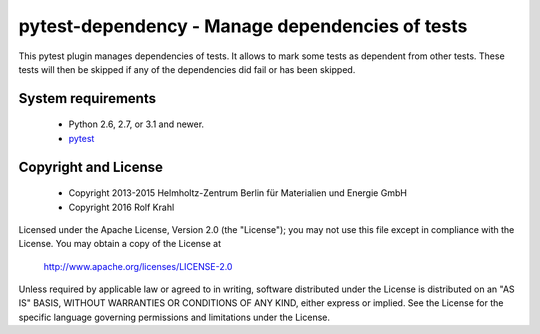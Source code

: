 pytest-dependency - Manage dependencies of tests
================================================

This pytest plugin manages dependencies of tests.  It allows to mark
some tests as dependent from other tests.  These tests will then be
skipped if any of the dependencies did fail or has been skipped.


System requirements
-------------------

 + Python 2.6, 2.7, or 3.1 and newer.
 + `pytest`_


Copyright and License
---------------------

 - Copyright 2013-2015
   Helmholtz-Zentrum Berlin für Materialien und Energie GmbH
 - Copyright 2016 Rolf Krahl

Licensed under the Apache License, Version 2.0 (the "License"); you
may not use this file except in compliance with the License.  You may
obtain a copy of the License at

    http://www.apache.org/licenses/LICENSE-2.0

Unless required by applicable law or agreed to in writing, software
distributed under the License is distributed on an "AS IS" BASIS,
WITHOUT WARRANTIES OR CONDITIONS OF ANY KIND, either express or
implied.  See the License for the specific language governing
permissions and limitations under the License.


.. _pytest: http://pytest.org/
